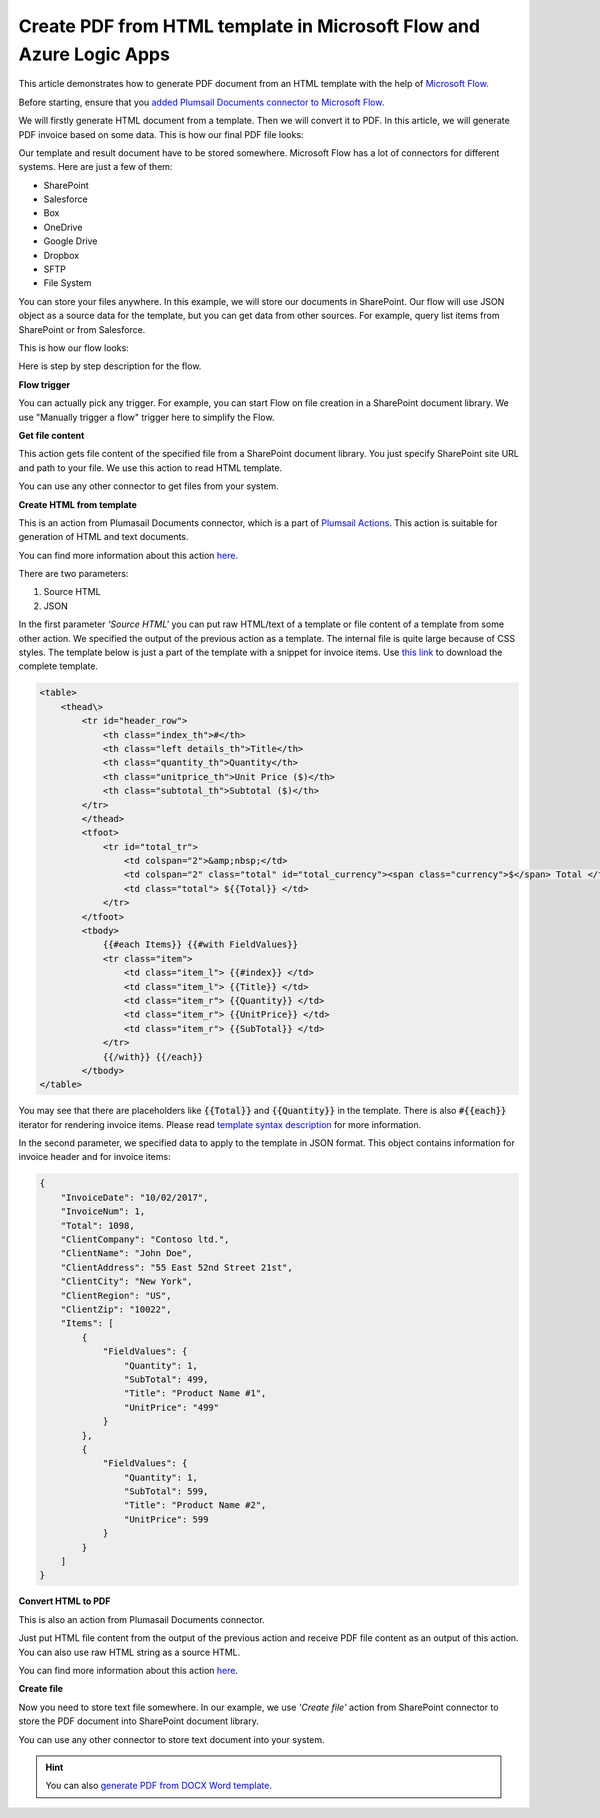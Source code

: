 Create PDF from HTML template in Microsoft Flow and Azure Logic Apps
===================================================================

This article demonstrates how to generate PDF document from an HTML template with the help of `Microsoft Flow <https://flow.microsoft.com>`_.

Before starting, ensure that you `added Plumsail Documents connector to Microsoft Flow <../../../getting-started/use-from-flow.html>`_.

We will firstly generate HTML document from a template. Then we will convert it to PDF. In this article, we will generate PDF invoice based on some data. This is how our final PDF file looks:

.. image:: ../../../_static/img/flow/how-tos/html-and-pdf-result.png
   :alt: Result PDF file

Our template and result document have to be stored somewhere. Microsoft Flow has a lot of connectors for different systems. Here are just a few of them:

- SharePoint
- Salesforce
- Box
- OneDrive
- Google Drive
- Dropbox
- SFTP
- File System

You can store your files anywhere. In this example, we will store our documents in SharePoint. Our flow will use JSON object as a source data for the template, but you can get data from other sources. For example, query list items from SharePoint or from Salesforce.

This is how our flow looks:

.. image:: ../../../_static/img/flow/how-tos/pdf-from-html-template-flow-example.png
   :alt: Result text file

Here is step by step description for the flow.

**Flow trigger**

You can actually pick any trigger. For example, you can start Flow on file creation in a SharePoint document library. We use "Manually trigger a flow" trigger here to simplify the Flow.

**Get file content**

This action gets file content of the specified file from a SharePoint document library. You just specify SharePoint site URL and path to your file. We use this action to read HTML template. 

You can use any other connector to get files from your system.

**Create HTML from template**

This is an action from Plumasail Documents connector, which is a part of `Plumsail Actions <https://plumsail.com/actions>`_. This action is suitable for generation of HTML and text documents.

You can find more information about this action `here <../../actions/document-processing.html#create-html-from-template>`_.

There are two parameters:

1. Source HTML
2. JSON

In the first parameter *'Source HTML'* you can put raw HTML/text of a template or file content of a template from some other action. We specified the output of the previous action as a template. The internal file is quite large because of CSS styles. The template below is just a part of the template with a snippet for invoice items. Use `this link <../../../_static/files/flow/how-tos/html-template.txt>`_ to download the complete template.

.. code:: html

    <table>
        <thead\>
            <tr id="header_row">
                <th class="index_th">#</th>
                <th class="left details_th">Title</th>
                <th class="quantity_th">Quantity</th>
                <th class="unitprice_th">Unit Price ($)</th>
                <th class="subtotal_th">Subtotal ($)</th>
            </tr>
            </thead>
            <tfoot>
                <tr id="total_tr">
                    <td colspan="2">&amp;nbsp;</td>
                    <td colspan="2" class="total" id="total_currency"><span class="currency">$</span> Total </td>
                    <td class="total"> ${{Total}} </td>
                </tr>
            </tfoot>
            <tbody>
                {{#each Items}} {{#with FieldValues}}
                <tr class="item">
                    <td class="item_l"> {{#index}} </td>
                    <td class="item_l"> {{Title}} </td>
                    <td class="item_r"> {{Quantity}} </td>
                    <td class="item_r"> {{UnitPrice}} </td>
                    <td class="item_r"> {{SubTotal}} </td>
                </tr>
                {{/with}} {{/each}}
            </tbody>
    </table>

You may see that there are placeholders like :code:`{{Total}}` and :code:`{{Quantity}}` in the template. There is also :code:`#{{each}}` iterator for rendering invoice items. Please read `template syntax description <../../../advanced/html-template-syntax.html>`_ for more information.

In the second parameter, we specified data to apply to the template in JSON format. This object contains information for invoice header and for invoice items:

.. code:: json

    {
        "InvoiceDate": "10/02/2017",
        "InvoiceNum": 1,
        "Total": 1098,
        "ClientCompany": "Contoso ltd.",
        "ClientName": "John Doe",
        "ClientAddress": "55 East 52nd Street 21st",
        "ClientCity": "New York",
        "ClientRegion": "US",
        "ClientZip": "10022",
        "Items": [
            {
                "FieldValues": {
                    "Quantity": 1,
                    "SubTotal": 499,
                    "Title": "Product Name #1",
                    "UnitPrice": "499"
                }
            },
            {
                "FieldValues": {
                    "Quantity": 1,
                    "SubTotal": 599,
                    "Title": "Product Name #2",
                    "UnitPrice": 599
                }
            }
        ]
    }

**Convert HTML to PDF**

This is also an action from Plumasail Documents connector.

Just put HTML file content from the output of the previous action and receive PDF file content as an output of this action. You can also use raw HTML string as a source HTML.

You can find more information about this action `here <../../actions/document-processing.html#convert-html-to-pdf>`_.

**Create file**

Now you need to store text file somewhere. In our example, we use *'Create file'* action from SharePoint connector to store the PDF document into SharePoint document library.

.. image:: ../../../_static/img/flow/how-tos/pdf-from-html-template-lib-file.png
   :alt: Select fields

You can use any other connector to store text document into your system.

.. hint:: You can also `generate PDF from DOCX Word template <create-pdf-from-docx-template.html>`_.
